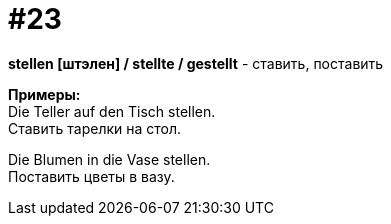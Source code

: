 [#16_023]
= #23
:hardbreaks:

*stellen [штэлен] / stellte / gestellt* - ставить, поставить

*Примеры:*
Die Teller auf den Tisch stellen.
Ставить тарелки на стол.

Die Blumen in die Vase stellen.
Поставить цветы в вазу.